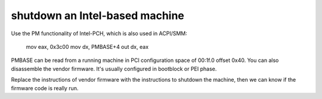 shutdown an Intel-based machine
-------------------------------

Use the PM functionality of Intel-PCH, which is also used in ACPI/SMM:

  mov eax, 0x3c00
  mov dx, PMBASE+4
  out dx, eax

PMBASE can be read from a running machine in PCI configuration space of 00:1f.0 offset 0x40. You can also disassemble the vendor firmware. It's usually configured in bootblock or PEI phase.

Replace the instructions of vendor firmware with the instructions to shutdown the machine, then we can know if the firmware code is really run.
